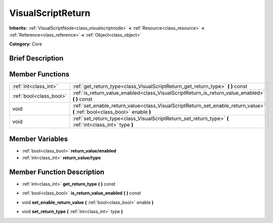 .. Generated automatically by doc/tools/makerst.py in Godot's source tree.
.. DO NOT EDIT THIS FILE, but the doc/base/classes.xml source instead.

.. _class_VisualScriptReturn:

VisualScriptReturn
==================

**Inherits:** :ref:`VisualScriptNode<class_visualscriptnode>` **<** :ref:`Resource<class_resource>` **<** :ref:`Reference<class_reference>` **<** :ref:`Object<class_object>`

**Category:** Core

Brief Description
-----------------



Member Functions
----------------

+--------------------------+-------------------------------------------------------------------------------------------------------------------------------+
| :ref:`int<class_int>`    | :ref:`get_return_type<class_VisualScriptReturn_get_return_type>`  **(** **)** const                                           |
+--------------------------+-------------------------------------------------------------------------------------------------------------------------------+
| :ref:`bool<class_bool>`  | :ref:`is_return_value_enabled<class_VisualScriptReturn_is_return_value_enabled>`  **(** **)** const                           |
+--------------------------+-------------------------------------------------------------------------------------------------------------------------------+
| void                     | :ref:`set_enable_return_value<class_VisualScriptReturn_set_enable_return_value>`  **(** :ref:`bool<class_bool>` enable  **)** |
+--------------------------+-------------------------------------------------------------------------------------------------------------------------------+
| void                     | :ref:`set_return_type<class_VisualScriptReturn_set_return_type>`  **(** :ref:`int<class_int>` type  **)**                     |
+--------------------------+-------------------------------------------------------------------------------------------------------------------------------+

Member Variables
----------------

- :ref:`bool<class_bool>` **return_value/enabled**
- :ref:`int<class_int>` **return_value/type**

Member Function Description
---------------------------

.. _class_VisualScriptReturn_get_return_type:

- :ref:`int<class_int>`  **get_return_type**  **(** **)** const

.. _class_VisualScriptReturn_is_return_value_enabled:

- :ref:`bool<class_bool>`  **is_return_value_enabled**  **(** **)** const

.. _class_VisualScriptReturn_set_enable_return_value:

- void  **set_enable_return_value**  **(** :ref:`bool<class_bool>` enable  **)**

.. _class_VisualScriptReturn_set_return_type:

- void  **set_return_type**  **(** :ref:`int<class_int>` type  **)**


